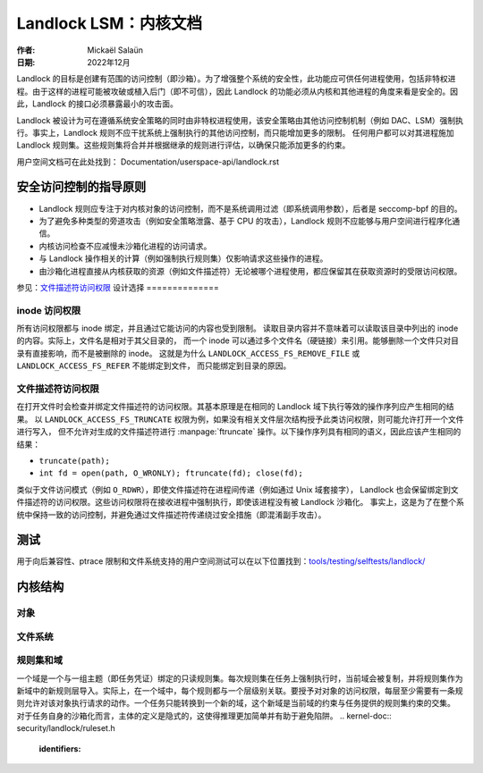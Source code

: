 .. SPDX-License-Identifier: GPL-2.0
.. Copyright © 2017-2020 Mickaël Salaün <mic@digikod.net>
.. Copyright © 2019-2020 ANSSI

==================================
Landlock LSM：内核文档
==================================

:作者: Mickaël Salaün
:日期: 2022年12月

Landlock 的目标是创建有范围的访问控制（即沙箱）。为了增强整个系统的安全性，此功能应可供任何进程使用，包括非特权进程。由于这样的进程可能被攻破或植入后门（即不可信），因此 Landlock 的功能必须从内核和其他进程的角度来看是安全的。因此，Landlock 的接口必须暴露最小的攻击面。

Landlock 被设计为可在遵循系统安全策略的同时由非特权进程使用，该安全策略由其他访问控制机制（例如 DAC、LSM）强制执行。事实上，Landlock 规则不应干扰系统上强制执行的其他访问控制，而只能增加更多的限制。
任何用户都可以对其进程施加 Landlock 规则集。这些规则集将合并并根据继承的规则进行评估，以确保只能添加更多的约束。

用户空间文档可在此处找到：
Documentation/userspace-api/landlock.rst

安全访问控制的指导原则
===========================================

* Landlock 规则应专注于对内核对象的访问控制，而不是系统调用过滤（即系统调用参数），后者是 seccomp-bpf 的目的。
* 为了避免多种类型的旁道攻击（例如安全策略泄露、基于 CPU 的攻击），Landlock 规则不应能够与用户空间进行程序化通信。
* 内核访问检查不应减慢未沙箱化进程的访问请求。
* 与 Landlock 操作相关的计算（例如强制执行规则集）仅影响请求这些操作的进程。
* 由沙箱化进程直接从内核获取的资源（例如文件描述符）无论被哪个进程使用，都应保留其在获取资源时的受限访问权限。

参见：`文件描述符访问权限`_
设计选择
==============

inode 访问权限
-------------------

所有访问权限都与 inode 绑定，并且通过它能访问的内容也受到限制。
读取目录内容并不意味着可以读取该目录中列出的 inode 的内容。实际上，文件名是相对于其父目录的，
而一个 inode 可以通过多个文件名（硬链接）来引用。能够删除一个文件只对目录有直接影响，而不是被删除的 inode。
这就是为什么 ``LANDLOCK_ACCESS_FS_REMOVE_FILE`` 或 ``LANDLOCK_ACCESS_FS_REFER`` 不能绑定到文件，
而只能绑定到目录的原因。

文件描述符访问权限
-----------------------------

在打开文件时会检查并绑定文件描述符的访问权限。其基本原理是在相同的 Landlock 域下执行等效的操作序列应产生相同的结果。
以 ``LANDLOCK_ACCESS_FS_TRUNCATE`` 权限为例，如果没有相关文件层次结构授予此类访问权限，则可能允许打开一个文件进行写入，
但不允许对生成的文件描述符进行 :manpage:`ftruncate` 操作。以下操作序列具有相同的语义，因此应该产生相同的结果：

* ``truncate(path);``
* ``int fd = open(path, O_WRONLY); ftruncate(fd); close(fd);``

类似于文件访问模式（例如 ``O_RDWR``），即使文件描述符在进程间传递（例如通过 Unix 域套接字），
Landlock 也会保留绑定到文件描述符的访问权限。这些访问权限将在接收进程中强制执行，即使该进程没有被 Landlock 沙箱化。
事实上，这是为了在整个系统中保持一致的访问控制，并避免通过文件描述符传递绕过安全措施（即混淆副手攻击）。

测试
=====

用于向后兼容性、ptrace 限制和文件系统支持的用户空间测试可以在以下位置找到：`tools/testing/selftests/landlock/`_

内核结构
=================

对象
------

.. kernel-doc:: security/landlock/object.h
    :identifiers:

文件系统
----------

.. kernel-doc:: security/landlock/fs.h
    :identifiers:

规则集和域
------------------

一个域是一个与一组主题（即任务凭证）绑定的只读规则集。每次规则集在任务上强制执行时，当前域会被复制，并将规则集作为新域中的新规则层导入。实际上，在一个域中，每个规则都与一个层级别关联。要授予对对象的访问权限，每层至少需要有一条规则允许对该对象执行请求的动作。一个任务只能转换到一个新的域，这个新域是当前域的约束与任务提供的规则集约束的交集。
对于任务自身的沙箱化而言，主体的定义是隐式的，这使得推理更加简单并有助于避免陷阱。
.. kernel-doc:: security/landlock/ruleset.h
    :identifiers:

.. 链接
.. _tools/testing/selftests/landlock/:
   https://git.kernel.org/pub/scm/linux/kernel/git/stable/linux.git/tree/tools/testing/selftests/landlock/
